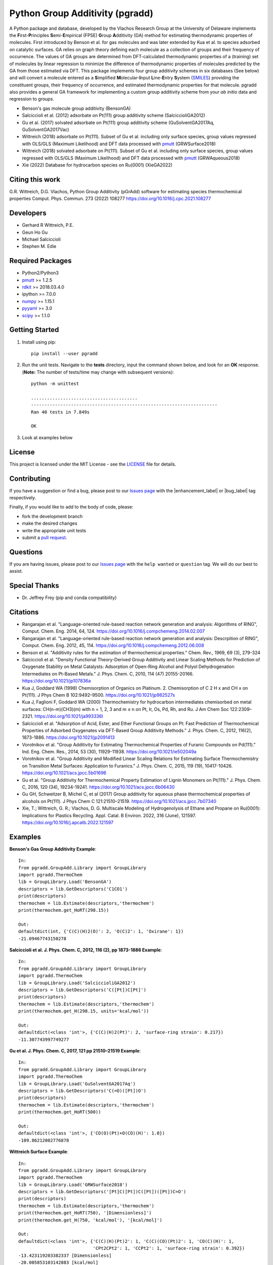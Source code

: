 Python Group Additivity (pgradd)
================================
  
A Python package and database, developed by the Vlachos Research Group at the University of Delaware implements the **F**\ irst-**P**\ rinciples **S**\ emi-**E**\ mpirical (FPSE) **G**\ roup **A**\ dditivity
(GA) method for estimating thermodynamic properties of molecules. First introduced by Benson et al. for gas molecules and
was later extended by Kua et al. to species adsorbed on catalytic surfaces. GA relies on graph theory defining each molecule
as a collection of groups and their frequency of occurrence. The values of GA groups are determined from DFT-calculated
thermodynamic properties of a (training) set of molecules by linear regression to minimize the difference of thermodynamic
properties of molecules predicted by the GA from those estimated via DFT. This package implements four group additivity
schemes in six databases (See below) and will convert a molecule entered as a **S**\ implified **M**\ olecular-**I**\ nput
**L**\ ine-**E**\ ntry **S**\ ystem (`SMILES`_) providing the constituent groups, their frequency of occurrence, and estimated
thermodynamic properties for that molecule. pgradd also provides a general GA framework for implementing a custom group additivity scheme from your *ab initio*\  data and regression to groups.

.. image:: https://github.com/VlachosGroup/PythonGroupAdditivity/blob/master/docs/pGrAdd_RGB_github.png
   :target: https://vlachosgroup.github.io/PythonGroupAdditivity/
   :align: center
 
-  Benson's gas molecule group additivity (BensonGA)
-  Salciccioli et al. (2012) adsorbate on Pt(111) group additivity scheme (SalciccioliGA2012)
-  Gu et al. (2017) solvated adsorbate on Pt(111) group additivity scheme (GuSolventGA2017Aq, GuSolventGA2017Vac)
-  Wittreich (2018) adsorbate on Pt(111). Subset of Gu et al. including only surface species, group values regressed with OLS/GLS (Maximum Likelihood) and DFT data processed with `pmutt`_ (GRWSurface2018)
-  Wittreich (2018) solvated adsorbate on Pt(111). Subset of Gu et al. including only surface species, group values regressed with OLS/GLS (Maximum Likelihood) and DFT data processed with `pmutt`_ (GRWAqueous2018)
-  Xie (2022) Database for hydrocarbon species on Ru(0001) (XieGA2022)

Citing this work
----------------
G.R. Wittreich, D.G. Vlachos, Python Group Additivity (pGrAdd) software for estimating species thermochemical properties Comput. Phys. Commun. 273 (2022) 108277 https://doi.org/10.1016/j.cpc.2021.108277

Developers
----------

-  Gerhard R Wittreich, P.E.
-  Geun Ho Gu
-  Michael Salciccioli
-  Stephen M. Edie

Required Packages
-----------------

-  Python2/Python3
-  `pmutt`_ >= 1.2.5
-  `rdkit`_ >= 2018.03.4.0
-  ipython >= 7.0.0
-  `numpy`_ >= 1.15.1
-  `pyyaml`_ >= 3.0
-  `scipy`_ >= 1.1.0

Getting Started
---------------

1. Install using pip::

    pip install --user pgradd

2. Run the unit tests. Navigate to the **tests**\  directory, input the command shown below, and look for an **OK**\  response. (**Note:**\  The number of tests/time may change with subsequent versions)::

    python -m unittest
    
    ........................................
    ----------------------------------------------------------------------
    Ran 40 tests in 7.849s

    OK

3. Look at examples below

License
-------

This project is licensed under the MIT License - see the `LICENSE`_ file for details.

Contributing
------------

If you have a suggestion or find a bug, please post to our `Issues page`_ with 
the |enhancement_label| or |bug_label| tag respectively.

Finally, if you would like to add to the body of code, please:

- fork the development branch
- make the desired changes
- write the appropriate unit tests
- submit a `pull request`_.

Questions
---------

If you are having issues, please post to our `Issues page`_ with the ``help wanted`` or ``question`` tag. We 
will do our best to assist.

Special Thanks
--------------

-  Dr. Jeffrey Frey (pip and conda compatibility)

Citations
---------

-  Rangarajan et al. "Language-oriented rule-based reaction network generation and analysis: Algorithms of RING", Comput. Chem. Eng. 2014, 64, 124. https://doi.org/10.1016/j.compchemeng.2014.02.007
-  Rangarajan et al. "Language-oriented rule-based reaction network generation and analysis: Descrpition of RING", Comput. Chem. Eng. 2012, 45, 114. https://doi.org/10.1016/j.compchemeng.2012.06.008
-  Benson et al. "Additivity rules for the estimation of thermochemical properties." Chem. Rev., 1969, 69 (3), 279-324
-  Salciccioli et al. "Density Functional Theory-Derived Group Additivity and Linear Scaling Methods for Prediction of Oxygenate Stability on Metal Catalysts: Adsorption of Open-Ring Alcohol and Polyol Dehydrogenation Intermediates on Pt-Based Metals." J. Phys. Chem. C, 2010, 114 (47) 20155-20166. https://doi.org/10.1021/jp107836a
-  Kua J, Goddard WA (1998) Chemisorption of Organics on Platinum. 2. Chemisorption of C 2 H x and CH x on Pt(111). J Phys Chem B 102:9492–9500. https://doi.org/10.1021/jp982527s
-  Kua J, Faglioni F, Goddard WA (2000) Thermochemistry for hydrocarbon intermediates chemisorbed on metal surfaces: CH(n-m)(CH3)(m) with n = 1, 2, 3 and m ≤ n on Pt, Ir, Os, Pd, Rh, and Ru. J Am Chem Soc 122:2309–2321. https://doi.org/10.1021/ja993336l
-  Salciccioli et al. "Adsorption of Acid, Ester, and Ether Functional Groups on Pt: Fast Prediction of Thermochemical Properties of Adsorbed Oxygenates via DFT-Based Group Additivity Methods." J. Phys. Chem. C, 2012, 116(2), 1873-1886. https://doi.org/10.1021/jp2091413
-  Vorotnikov et al. "Group Additivity for Estimating Thermochemical Properties of Furanic Compounds on Pd(111)." Ind. Eng. Chem. Res., 2014, 53 (30), 11929-11938. https://doi.org/10.1021/ie502049a
-  Vorotnikov et al. "Group Additivity and Modified Linear Scaling Relations for Estimating Surface Thermochemistry on Transition Metal Surfaces: Application to Furanics." J. Phys. Chem. C, 2015, 119 (19), 10417-10426. https://doi.org/10.1021/acs.jpcc.5b01696
-  Gu et al. "Group Additivity for Thermochemical Property Estimation of Lignin Monomers on Pt(111)." J. Phys. Chem. C, 2016, 120 (34), 19234-19241. https://doi.org/10.1021/acs.jpcc.6b06430
-  Gu GH, Schweitzer B, Michel C, et al (2017) Group additivity for aqueous phase thermochemical properties of alcohols on Pt(111). J Phys Chem C 121:21510–21519. https://doi.org/10.1021/acs.jpcc.7b07340
-  Xie, T.; Wittreich, G. R.; Vlachos, D. G. Multiscale Modeling of Hydrogenolysis of Ethane and Propane on Ru(0001): Implications for Plastics Recycling. Appl. Catal. B Environ. 2022, 316 (June), 121597. https://doi.org/10.1016/j.apcatb.2022.121597

Examples
--------

**Benson's Gas Group Additivity Example**::

    In:
    from pgradd.GroupAdd.Library import GroupLibrary
    import pgradd.ThermoChem
    lib = GroupLibrary.Load('BensonGA')
    descriptors = lib.GetDescriptors('C1CO1')
    print(descriptors)
    thermochem = lib.Estimate(descriptors,'thermochem')
    print(thermochem.get_HoRT(298.15))

    Out:
    defaultdict(int, {'C(C)(H)2(O)': 2, 'O(C)2': 1, 'Oxirane': 1})
    -21.09467743150278


**Salciccioli et al. J. Phys. Chem. C, 2012, 116 (2), pp 1873-1886 Example**::

    In:
    from pgradd.GroupAdd.Library import GroupLibrary
    import pgradd.ThermoChem
    lib = GroupLibrary.Load('SalciccioliGA2012')
    descriptors = lib.GetDescriptors('C([Pt])C[Pt]')
    print(descriptors)
    thermochem = lib.Estimate(descriptors,'thermochem')
    print(thermochem.get_H(298.15, units='kcal/mol'))

    Out:
    defaultdict(<class 'int'>, {'C(C)(H)2(Pt)': 2, 'surface-ring strain': 0.217})
    -11.307743997749277

**Gu et al. J. Phys. Chem. C, 2017, 121 pp 21510–21519 Example**::

    In:
    from pgradd.GroupAdd.Library import GroupLibrary
    import pgradd.ThermoChem
    lib = GroupLibrary.Load('GuSolventGA2017Aq')
    descriptors = lib.GetDescriptors('C(=O)([Pt])O')
    print(descriptors)
    thermochem = lib.Estimate(descriptors,'thermochem')
    print(thermochem.get_HoRT(500))

    Out:
    defaultdict(<class 'int'>, {'CO(O)(Pt)+O(CO)(H)': 1.0})
    -109.86212002776878


**Wittreich Surface Example**::

    In:
    from pgradd.GroupAdd.Library import GroupLibrary
    import pgradd.ThermoChem
    lib = GroupLibrary.Load('GRWSurface2018')
    descriptors = lib.GetDescriptors('[Pt]C([Pt])C([Pt])([Pt])C=O')
    print(descriptors)
    thermochem = lib.Estimate(descriptors,'thermochem')
    print(thermochem.get_HoRT(750), '[Dimensionless]')
    print(thermochem.get_H(750, 'kcal/mol'), '[kcal/mol]')

    Out:
    defaultdict(<class 'int'>, {'C(C)(H)(Pt)2': 1, 'C(C)(CO)(Pt)2': 1, 'CO(C)(H)': 1,
                                'CPt2CPt2': 1, 'CCPt2': 1, 'surface-ring strain': 0.392})
    -13.423119203382337 [Dimensionless]
    -20.005853103142883 [kcal/mol]

**Wittreich Solvated Surface Example**::

    In:
    from pgradd.GroupAdd.Library import GroupLibrary
    import pgradd.ThermoChem
    lib = GroupLibrary.Load('GRWAqueous2018')
    descriptors = lib.GetDescriptors('C(=O)([Pt])O')
    print(descriptors)
    thermochem = lib.Estimate(descriptors,'thermochem')
    print(thermochem.get_HoRT(500), '[Dimensionless]')
    print(thermochem.get_H(500, 'kJ/mol'), '[kJ/mol]')

    Out:
    defaultdict(<class 'int'>, {'CO(O)(Pt)+O(CO)(H)': 1.0})
    -107.57909464133714 [Dimensionless]
    -447.23102885789655 [kJ/mol]
    
**Xie Ru(0001) Surface Example 1**::

    In:
    from pgradd.GroupAdd.Library import GroupLibrary
    import pgradd.ThermoChem
    lib = GroupLibrary.Load('XieGA2022')
    descriptors = lib.GetDescriptors('[Ru]C([Ru])C([Ru])([Ru])C')
    print(descriptors)
    thermochem = lib.Estimate(descriptors,'thermochem')
    print(thermochem.get_HoRT(500), '[Dimensionless]')
    print(thermochem.get_H(500, 'kJ/mol'), '[kJ/mol]')

    Out:
    defaultdict(<class 'int'>, {'C(C)(H)(Ru)2': 1, 'C(C)2(Ru)2': 1, 'C(C)(H)3': 1, 'CRu2CRu2': 1})
     -35.040312149773726 [Dimensionless]
    -145.6706333743726   [kJ/mol]
    
**Xie Ru(0001) Surface Example 2**::

    In:
    from pgradd.GroupAdd.Library import GroupLibrary
    import pgradd.ThermoChem
    lib = GroupLibrary.Load('XieGA2022')
    descriptors = lib.GetDescriptors('CCC')
    print(descriptors)
    thermochem = lib.Estimate(descriptors,'thermochem')
    print(thermochem.get_HoRT(500), '[Dimensionless]')
    print(thermochem.get_H(500, 'kJ/mol'), '[kJ/mol]')

    Out:
    defaultdict(<class 'int'>, {'C(C)(H)3': 2, 'C(C)2(H)2': 1})
    -41.49969417868688 [Dimensionless]
   -172.52376948049303 [kJ/mol]

.. _`scipy`: https://www.scipy.org/
.. _`rdkit`: https://www.rdkit.org/
.. _`numpy`: http://www.numpy.org/
.. _`pyyaml`: https://pyyaml.org/
.. _`SMILES`: https://en.wikipedia.org/wiki/Simplified_molecular-input_line-entry_system
.. _`pmutt`: https://github.com/VlachosGroup/pMuTT
.. _`LICENSE`: https://github.com/VlachosGroup/VlachosGroupAdditivity/blob/master/LICENSE.md
.. _`Issues page`: https://github.com/VlachosGroup/VlachosGroupAdditivity/issues
.. _`pull request`: https://github.com/VlachosGroup/VlachosGroupAdditivity/pulls
